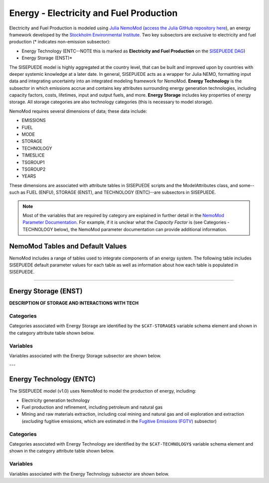 ========================================
Energy - Electricity and Fuel Production
========================================

Electricity and Fuel Production is modeled using `Julia NemoMod <https://sei-international.github.io/NemoMod.jl/stable/>`_ (`access the Julia GitHub repository here <https://github.com/sei-international/NemoMod.jl/>`_), an energy framework developed by the `Stockholm Environmental Institute <https://www.sei.org>`_. Two key subsectors are exclusive to electricity and fuel production (* indicates non-emission subsector): 

* Energy Technology (ENTC--NOTE this is marked as **Electricity and Fuel Production** on the `SISEPUEDE DAG <./sisepuede_concept.html>`_)
* Energy Storage (ENST)*

The SISEPUEDE model is highly aggregated at the country level, that can be built and improved upon by countries with deeper systemic knowledge at a later date. In general, SISEPUEDE acts as a wrapper for Julia NEMO, formatting input data and integrating uncertainty into an integrated modeling framework for NemoMod. **Energy Technology** is the subsector in which emissions accrue and contains key attributes surrounding energy generation technologies, including capacity factors, costs, lifetimes, input and output fuels, and more. **Energy Storage** includes key properties of energy storage. All storage categories are also technology categories (this is necessary to model storage).

NemoMod requires several dimensions of data; these data include:

* EMISSIONS
* FUEL
* MODE
* STORAGE
* TECHNOLOGY
* TIMESLICE
* TSGROUP1
* TSGROUP2
* YEARS

These dimensions are associated with attribute tables in SISEPUEDE scripts and the ModelAttributes class, and some--such as FUEL (ENFU), STORAGE (ENST), and TECHNOLOGY (ENTC)--are subsectors in SISEPUEDE. 

.. note::
   Most of the variables that are required by category are explained in further detail in the `NemoMod Parameter Documentation <https://sei-international.github.io/NemoMod.jl/stable/parameters/>`_. For example, if it is unclear what the *Capacity Factor* is (see Categories - TECHNOLOGY below), the NemoMod parameter documentation can provide additional information.


NemoMod Tables and Default Values
=================================

NemoMod includes a range of tables used to integrate components of an energy system. The following table includes SISEPUEDE default parameter values for each table as well as information about how each table is populated in SISEPUEDE.

.. csv-table:: NemoMod Table attributes
   :file: ./csvs/attribute_nemomod_table.csv
   :header-rows: 1


----


Energy Storage (ENST)
=====================

**DESCRIPTION OF STORAGE AND INTERACTIONS WITH TECH**


Categories
----------

Categories associated with Energy Storage are identified by the ``$CAT-STORAGE$`` variable schema element and shown in the category attribute table shown below.

.. csv-table:: Energy Storage categories (``$CAT-STORAGE$`` attribute table) included in the SISEPUEDE NemoMod model.
   :file: ./csvs/attribute_cat_storage.csv
   :header-rows: 1


Variables
---------

Variables associated with the Energy Storage subsector are shown below. 

.. csv-table:: Trajectories of the following variables are needed for the Energy Storage subsector. The categories that variables apply to are described in the ``category`` column.
   :file: ./csvs/variable_definitions_en_enst.csv
   :header-rows: 1


---



Energy Technology (ENTC)
========================

The SISEPUEDE model (v1.0) uses NemoMod to model the production of energy, including:

* Electricity generation technology
* Fuel production and refinement, including petroleum and natural gas
* Mining and raw materials extraction, including coal mining and natural gas and oil exploration and extraction (*excluding* fugitive emissions, which are estimated in the `Fugitive Emissions (FGTV) <../energy_non_electric.html#fugitive-emissions-fgtv>`_ subsector)


Categories
----------

Categories associated with Energy Technology are identified by the ``$CAT-TECHNOLOGY$`` variable schema element and shown in the category attribute table shown below.

.. csv-table:: Technology categories (``$CAT-TECHNOLOGY$`` attribute table) included in the SISEPUEDE NemoMod model.
   :file: ./csvs/attribute_cat_technology.csv
   :header-rows: 1


Variables
---------

Variables associated with the Energy Technology subsector are shown below. 

.. csv-table:: Trajectories of the following variables are needed for the Energy Technology subsector. The categories that variables apply to are described in the ``category`` column.
   :file: ./csvs/variable_definitions_en_entc.csv
   :header-rows: 1
